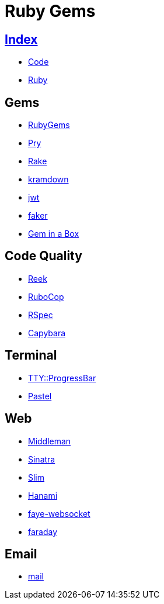 = Ruby Gems

== link:../index.adoc[Index]

- link:index.adoc[Code]
- link:ruby.adoc[Ruby]

== Gems

- link:https://rubygems.org/[RubyGems]
- link:https://pryrepl.org/[Pry]
- link:https://ruby.github.io/rake/[Rake]
- link:https://kramdown.gettalong.org/[kramdown]
- link:https://github.com/jwt/ruby-jwt[jwt]
- link:https://github.com/stympy/faker[faker]
- link:https://github.com/geminabox/geminabox[Gem in a Box]

== Code Quality

- link:https://github.com/troessner/reek[Reek]
- link:http://batsov.com/rubocop/[RuboCop]
- link:http://rspec.info/[RSpec]
- link:http://teamcapybara.github.io/capybara/[Capybara]

== Terminal

- link:https://github.com/piotrmurach/tty-progressbar[TTY::ProgressBar]
- link:https://github.com/piotrmurach/pastel[Pastel]

== Web

- link:https://middlemanapp.com/[Middleman]
- link:https://github.com/sinatra/sinatra[Sinatra]
- link:https://github.com/slim-template/slim[Slim]
- link:http://hanamirb.org/[Hanami]
- link:https://github.com/faye/faye-websocket-ruby[faye-websocket]
- link:https://github.com/lostisland/faraday[faraday]

== Email

- link:https://github.com/mikel/mail[mail]

